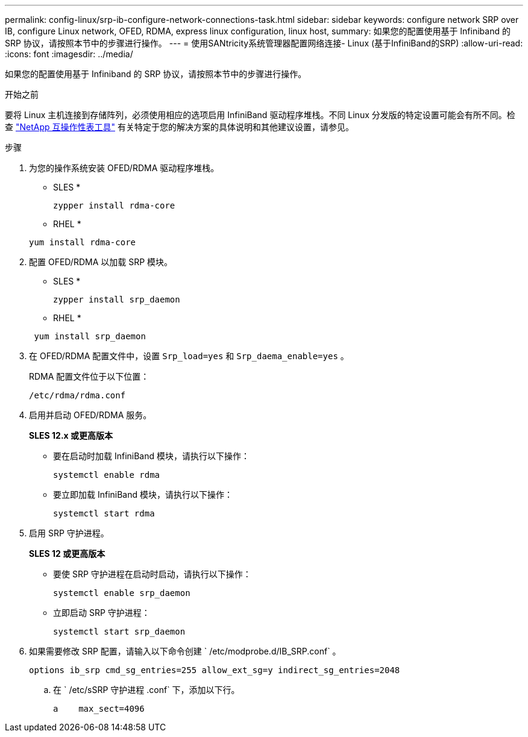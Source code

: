 ---
permalink: config-linux/srp-ib-configure-network-connections-task.html 
sidebar: sidebar 
keywords: configure network SRP over IB, configure Linux network, OFED, RDMA, express linux configuration, linux host, 
summary: 如果您的配置使用基于 Infiniband 的 SRP 协议，请按照本节中的步骤进行操作。 
---
= 使用SANtricity系统管理器配置网络连接- Linux (基于InfiniBand的SRP)
:allow-uri-read: 
:icons: font
:imagesdir: ../media/


[role="lead"]
如果您的配置使用基于 Infiniband 的 SRP 协议，请按照本节中的步骤进行操作。

.开始之前
要将 Linux 主机连接到存储阵列，必须使用相应的选项启用 InfiniBand 驱动程序堆栈。不同 Linux 分发版的特定设置可能会有所不同。检查 https://mysupport.netapp.com/matrix["NetApp 互操作性表工具"^] 有关特定于您的解决方案的具体说明和其他建议设置，请参见。

.步骤
. 为您的操作系统安装 OFED/RDMA 驱动程序堆栈。
+
* SLES *

+
[listing]
----
zypper install rdma-core
----
+
* RHEL *

+
[listing]
----
yum install rdma-core
----
. 配置 OFED/RDMA 以加载 SRP 模块。
+
* SLES *

+
[listing]
----
zypper install srp_daemon
----
+
* RHEL *

+
[listing]
----
 yum install srp_daemon
----
. 在 OFED/RDMA 配置文件中，设置 `Srp_load=yes` 和 `Srp_daema_enable=yes` 。
+
RDMA 配置文件位于以下位置：

+
[listing]
----
/etc/rdma/rdma.conf
----
. 启用并启动 OFED/RDMA 服务。
+
*SLES 12.x 或更高版本*

+
** 要在启动时加载 InfiniBand 模块，请执行以下操作：
+
[listing]
----
systemctl enable rdma
----
** 要立即加载 InfiniBand 模块，请执行以下操作：
+
[listing]
----
systemctl start rdma
----


. 启用 SRP 守护进程。
+
*SLES 12 或更高版本*

+
** 要使 SRP 守护进程在启动时启动，请执行以下操作：
+
[listing]
----
systemctl enable srp_daemon
----
** 立即启动 SRP 守护进程：
+
[listing]
----
systemctl start srp_daemon
----


. 如果需要修改 SRP 配置，请输入以下命令创建 ` /etc/modprobe.d/IB_SRP.conf` 。
+
[listing]
----
options ib_srp cmd_sg_entries=255 allow_ext_sg=y indirect_sg_entries=2048
----
+
.. 在 ` /etc/sSRP 守护进程 .conf` 下，添加以下行。
+
[listing]
----
a    max_sect=4096
----




